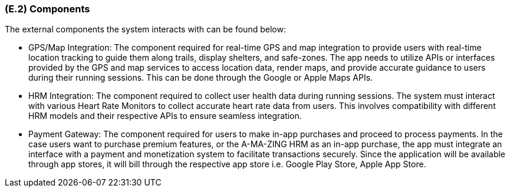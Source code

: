 [#e2,reftext=E.2]
=== (E.2) Components

ifdef::env-draft[]
TIP: _List of elements of the environment that may affect or be affected by the system and project. It includes other systems to which the system must be interfaced. These components may include existing systems, particularly software systems, with which the system will interact — by using their APIs (program interfaces), or by providing APIs to them, or both. These are interfaces provided to the system from the outside world. They are distinct from both: interfaces provided by the system to the outside world (<<s3>>); and technology elements that the system's development will require (<<p5>>)._  <<BM22>>
endif::[]


The external components the system interacts with can be found below:

* GPS/Map Integration: The component required for real-time GPS and map integration to provide users with real-time location tracking to guide them along trails, display shelters, and safe-zones. The app needs to utilize APIs or interfaces provided by the GPS and map services to access location data, render maps, and provide accurate guidance to users during their running sessions. This can be done through the Google or Apple Maps APIs.
* HRM Integration: The component required to collect user health data during running sessions. The system must interact with various Heart Rate Monitors to collect accurate heart rate data from users. This involves compatibility with different HRM models and their respective APIs to ensure seamless integration.
* Payment Gateway: The component required for users to make in-app purchases and proceed to process payments. In the case users want to purchase premium features, or the A-MA-ZING HRM as an in-app purchase, the app must integrate an interface with a payment and monetization system to facilitate transactions securely. Since the application will be available through app stores, it will bill through the respective app store i.e. Google Play Store, Apple App Store.


